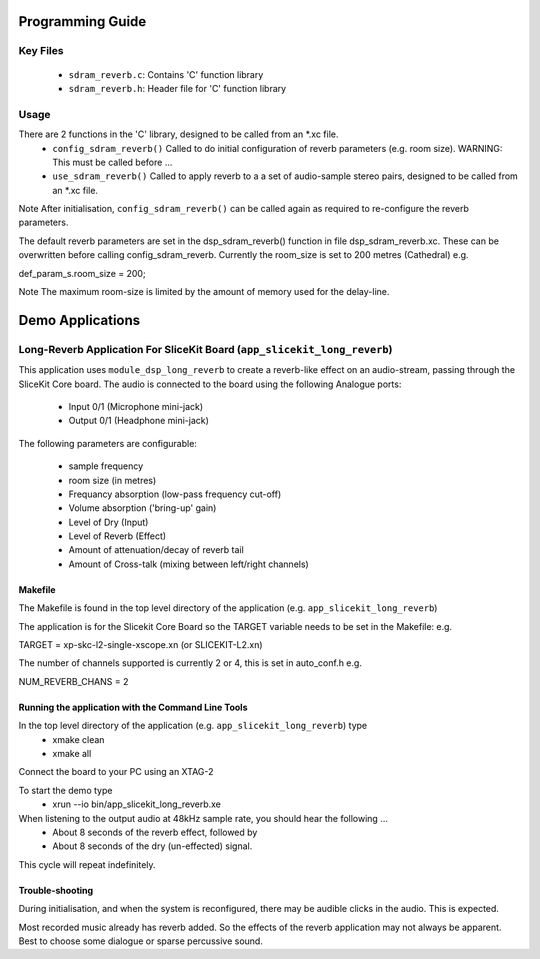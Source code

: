 Programming Guide
=================

Key Files
---------
   * ``sdram_reverb.c``: Contains 'C' function library
   * ``sdram_reverb.h``: Header file for 'C' function library

Usage
-----
There are 2 functions in the 'C' library, designed to be called from an *.xc file.
   * ``config_sdram_reverb()`` Called to do initial configuration of reverb parameters (e.g. room size). WARNING: This must be called before ...
   * ``use_sdram_reverb()`` Called to apply reverb to a a set of audio-sample stereo pairs, designed to be called from an *.xc file.

Note After initialisation, ``config_sdram_reverb()`` can be called again as required to re-configure the reverb parameters.

The default reverb parameters are set in the dsp_sdram_reverb() function in file dsp_sdram_reverb.xc.
These can be overwritten before calling config_sdram_reverb.
Currently the room_size is set to 200 metres (Cathedral) e.g.

def_param_s.room_size = 200;

Note The maximum room-size is limited by the amount of memory used for the delay-line.

Demo Applications
=================

Long-Reverb Application For SliceKit Board (``app_slicekit_long_reverb``)
------------------------------------------

This application uses ``module_dsp_long_reverb`` to create a reverb-like effect on an audio-stream, 
passing through the SliceKit Core board.
The audio is connected to the board using the following Analogue ports:
   * Input 0/1 (Microphone mini-jack)
   * Output 0/1 (Headphone mini-jack)

The following parameters are configurable:

   * sample frequency
   * room size (in metres)
   * Frequancy absorption (low-pass frequency cut-off)
   * Volume absorption ('bring-up' gain)

   * Level of Dry (Input)
   * Level of Reverb (Effect)
   * Amount of attenuation/decay of reverb tail
   * Amount of Cross-talk (mixing between left/right channels)


Makefile
........
The Makefile is found in the top level directory of the application (e.g. ``app_slicekit_long_reverb``)

The application is for the Slicekit Core Board so the TARGET variable needs to be set in the Makefile: e.g.

TARGET = xp-skc-l2-single-xscope.xn (or SLICEKIT-L2.xn)

The number of channels supported is currently 2 or 4, this is set in auto_conf.h  e.g.

NUM_REVERB_CHANS = 2

Running the application with the Command Line Tools
...................................................
In the top level directory of the application (e.g. ``app_slicekit_long_reverb``) type
   * xmake clean
   * xmake all

Connect the board to your PC using an XTAG-2

To start the demo type
   * xrun --io bin/app_slicekit_long_reverb.xe

When listening to the output audio at 48kHz sample rate, you should hear the following ...
   * About 8 seconds of the reverb effect, followed by
   * About 8 seconds of the dry (un-effected) signal.

This cycle will repeat indefinitely.

Trouble-shooting
................
During initialisation, and when the system is reconfigured, 
there may be audible clicks in the audio. This is expected.

Most recorded music already has reverb added. 
So the effects of the reverb application may not always be apparent.
Best to choose some dialogue or sparse percussive sound.
